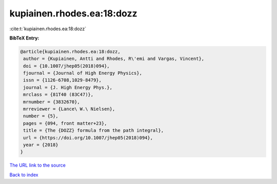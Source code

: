 kupiainen.rhodes.ea:18:dozz
===========================

:cite:t:`kupiainen.rhodes.ea:18:dozz`

**BibTeX Entry:**

.. code-block:: bibtex

   @article{kupiainen.rhodes.ea:18:dozz,
    author = {Kupiainen, Antti and Rhodes, R\'emi and Vargas, Vincent},
    doi = {10.1007/jhep05(2018)094},
    fjournal = {Journal of High Energy Physics},
    issn = {1126-6708,1029-8479},
    journal = {J. High Energy Phys.},
    mrclass = {81T40 (83C47)},
    mrnumber = {3832670},
    mrreviewer = {Lance\ W.\ Nielsen},
    number = {5},
    pages = {094, front matter+23},
    title = {The {DOZZ} formula from the path integral},
    url = {https://doi.org/10.1007/jhep05(2018)094},
    year = {2018}
   }

`The URL link to the source <ttps://doi.org/10.1007/jhep05(2018)094}>`__


`Back to index <../By-Cite-Keys.html>`__
